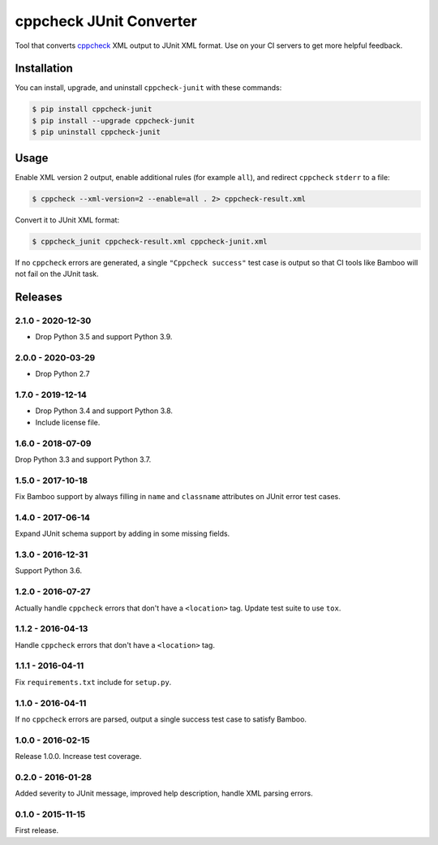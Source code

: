 cppcheck JUnit Converter
========================

.. image:: https://travis-ci.com/johnthagen/cppcheck-junit.svg
    :target: https://travis-ci.com/johnthagen/cppcheck-junit

.. image:: https://codeclimate.com/github/johnthagen/cppcheck-junit/badges/gpa.svg
   :target: https://codeclimate.com/github/johnthagen/cppcheck-junit

.. image:: https://codeclimate.com/github/johnthagen/cppcheck-junit/badges/issue_count.svg
   :target: https://codeclimate.com/github/johnthagen/cppcheck-junit

.. image:: https://codecov.io/github/johnthagen/cppcheck-junit/coverage.svg
    :target: https://codecov.io/github/johnthagen/cppcheck-junit

.. image:: https://img.shields.io/pypi/v/cppcheck-junit.svg
    :target: https://pypi.python.org/pypi/cppcheck-junit

.. image:: https://img.shields.io/pypi/status/cppcheck-junit.svg
    :target: https://pypi.python.org/pypi/cppcheck-junit

.. image:: https://img.shields.io/pypi/pyversions/cppcheck-junit.svg
    :target: https://pypi.python.org/pypi/cppcheck-junit/

Tool that converts `cppcheck <http://cppcheck.sourceforge.net/>`_ XML output to JUnit XML format.
Use on your CI servers to get more helpful feedback.

Installation
------------

You can install, upgrade, and uninstall ``cppcheck-junit`` with these commands:

.. code:: shell-session

    $ pip install cppcheck-junit
    $ pip install --upgrade cppcheck-junit
    $ pip uninstall cppcheck-junit

Usage
-----
Enable XML version 2 output, enable additional rules (for example ``all``), and redirect
``cppcheck`` ``stderr`` to a file:

.. code:: shell-session

    $ cppcheck --xml-version=2 --enable=all . 2> cppcheck-result.xml

Convert it to JUnit XML format:

.. code:: shell-session

    $ cppcheck_junit cppcheck-result.xml cppcheck-junit.xml

If no ``cppcheck`` errors are generated, a single ``"Cppcheck success"`` test case is
output so that CI tools like Bamboo will not fail on the JUnit task.

Releases
--------

2.1.0 - 2020-12-30
^^^^^^^^^^^^^^^^^^

- Drop Python 3.5 and support Python 3.9.

2.0.0 - 2020-03-29
^^^^^^^^^^^^^^^^^^

- Drop Python 2.7

1.7.0 - 2019-12-14
^^^^^^^^^^^^^^^^^^

- Drop Python 3.4 and support Python 3.8.
- Include license file.

1.6.0 - 2018-07-09
^^^^^^^^^^^^^^^^^^

Drop Python 3.3 and support Python 3.7.

1.5.0 - 2017-10-18
^^^^^^^^^^^^^^^^^^

Fix Bamboo support by always filling in ``name`` and ``classname`` attributes on JUnit error
test cases.

1.4.0 - 2017-06-14
^^^^^^^^^^^^^^^^^^

Expand JUnit schema support by adding in some missing fields.

1.3.0 - 2016-12-31
^^^^^^^^^^^^^^^^^^

Support Python 3.6.

1.2.0 - 2016-07-27
^^^^^^^^^^^^^^^^^^

Actually handle ``cppcheck`` errors that don't have a ``<location>`` tag.
Update test suite to use ``tox``.

1.1.2 - 2016-04-13
^^^^^^^^^^^^^^^^^^

Handle ``cppcheck`` errors that don't have a ``<location>`` tag.

1.1.1 - 2016-04-11
^^^^^^^^^^^^^^^^^^

Fix ``requirements.txt`` include for ``setup.py``.

1.1.0 - 2016-04-11
^^^^^^^^^^^^^^^^^^

If no ``cppcheck`` errors are parsed, output a single success test case to satisfy Bamboo.

1.0.0 - 2016-02-15
^^^^^^^^^^^^^^^^^^

Release 1.0.0.  Increase test coverage.

0.2.0 - 2016-01-28
^^^^^^^^^^^^^^^^^^

Added severity to JUnit message, improved help description, handle XML parsing errors.

0.1.0 - 2015-11-15
^^^^^^^^^^^^^^^^^^

First release.
